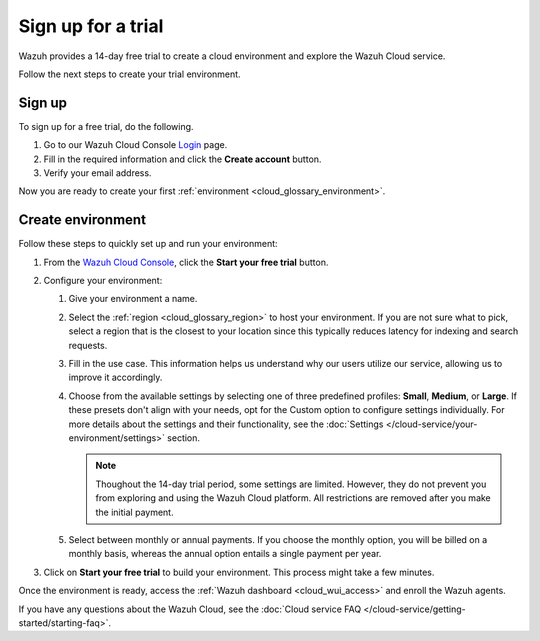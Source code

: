 .. _cloud_sign_up:

.. meta::
  :description: Wazuh offers cloud-delivered protection. Prevent, detect, and respond to threats in real-time. Learn more about Wazuh Cloud here. 

Sign up for a trial
===================

Wazuh provides a 14-day free trial to create a cloud environment and explore the Wazuh Cloud service.

Follow the next steps to create your trial environment.

Sign up
-------

To sign up for a free trial, do the following.

#. Go to our Wazuh Cloud Console `Login <https://console.cloud.wazuh.com/>`_ page.

#. Fill in the required information and click the **Create account** button.

#. Verify your email address.

Now you are ready to create your first :ref:`environment <cloud_glossary_environment>`.

Create environment
------------------

Follow these steps to quickly set up and run your environment:

#. From the `Wazuh Cloud Console <https://console.cloud.wazuh.com/>`_, click the **Start your free trial** button.

#. Configure your environment:

   #. Give your environment a name.

   #. Select the :ref:`region <cloud_glossary_region>` to host your environment. If you are not sure what to pick, select a region that is the closest to your location since this typically reduces latency for indexing and search requests.

   #. Fill in the use case. This information helps us understand why our users utilize our service, allowing us to improve it accordingly.

   #. Choose from the available settings by selecting one of three predefined profiles: **Small**, **Medium**, or **Large**. If these presets don't align with your needs, opt for the Custom option to configure settings individually.  For more details about the settings and their functionality, see the :doc:`Settings </cloud-service/your-environment/settings>` section.
   
      .. note:: Thoughout the 14-day trial period, some settings are limited. However, they do not prevent you from exploring and using the Wazuh Cloud platform. All restrictions are removed after you make the initial payment.

   #. Select between monthly or annual payments. If you choose the monthly option, you will be billed on a monthly basis, whereas the annual option entails a single payment per year.

#. Click on **Start your free trial** to build your environment. This process might take a few minutes.

Once the environment is ready, access the :ref:`Wazuh dashboard <cloud_wui_access>` and enroll the Wazuh agents.

If you have any questions about the Wazuh Cloud, see the :doc:`Cloud service FAQ </cloud-service/getting-started/starting-faq>`.
